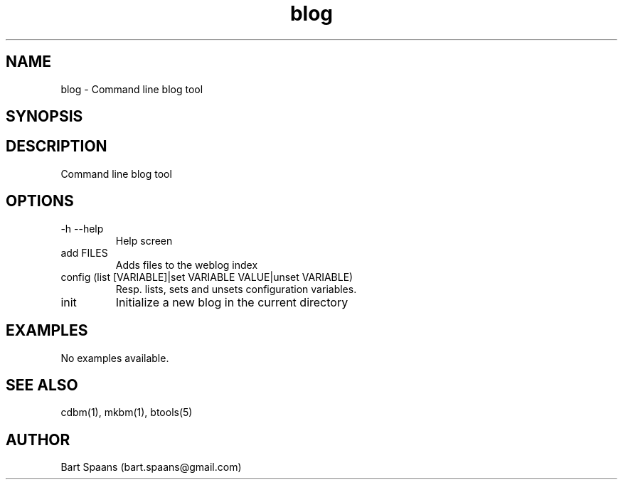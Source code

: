 .TH blog 1 "Aug 2009" "btools collection" "User Commands"
.SH NAME
blog \- Command line blog tool
.SH SYNOPSIS

.SH DESCRIPTION
Command line blog tool
.SH OPTIONS
.TP
-h   --help   
Help screen
.TP
add FILES  
Adds files to the weblog index
.TP
config (list [VARIABLE]|set VARIABLE VALUE|unset VARIABLE)  
Resp. lists, sets and unsets configuration variables.
.TP
init   
Initialize a new blog in the current directory

." Use .TP to indent.
.SH EXAMPLES
No examples available.

.SH SEE ALSO
cdbm(1), mkbm(1), btools(5)
.SH AUTHOR
Bart Spaans (bart.spaans@gmail.com)
